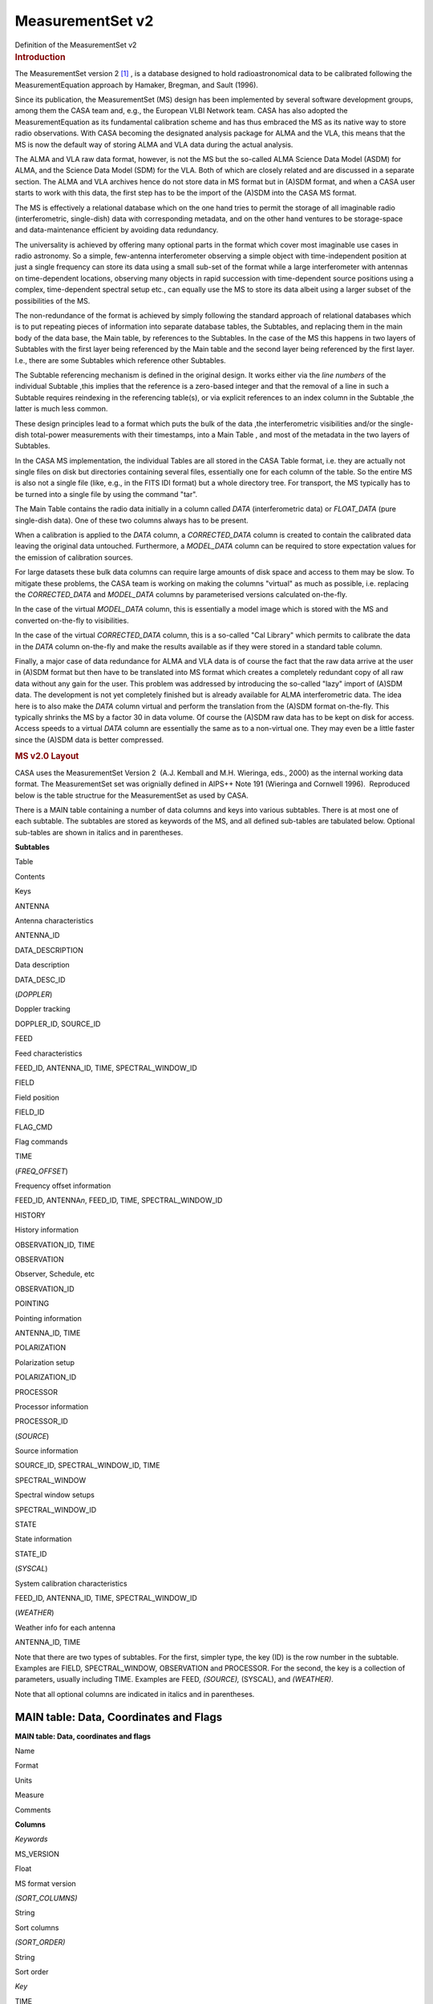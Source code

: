 .. container::
   :name: viewlet-above-content-title

MeasurementSet v2
=================

.. container::
   :name: viewlet-below-content-title

.. container:: documentDescription description

   Definition of the MeasurementSet v2

.. container:: section
   :name: viewlet-above-content-body

.. container:: section
   :name: content-core

   .. container:: pat-autotoc
      :name: parent-fieldname-text

      .. rubric:: Introduction
         :name: introduction

      The MeasurementSet version 2 `[1] <#cit>`__ , is a database
      designed to hold radioastronomical data to be calibrated following
      the MeasurementEquation approach by Hamaker, Bregman, and Sault
      (1996).

      Since its publication, the MeasurementSet (MS) design has been
      implemented by several software development groups, among them the
      CASA team and, e.g., the European VLBI Network team. CASA has also
      adopted the MeasurementEquation as its fundamental calibration
      scheme and has thus embraced the MS as its native way to store
      radio observations. With CASA becoming the designated analysis
      package for ALMA and the VLA, this means that the MS is now the
      default way of storing ALMA and VLA data during the actual
      analysis.

      The ALMA and VLA raw data format, however, is not the MS but the
      so-called ALMA Science Data Model (ASDM) for ALMA, and the Science
      Data Model (SDM) for the VLA. Both of which are closely related
      and are discussed in a separate section. The ALMA and VLA archives
      hence do not store data in MS format but in (A)SDM format, and
      when a CASA user starts to work with this data, the first step has
      to be the import of the (A)SDM into the CASA MS format.

      The MS is effectively a relational database which on the one hand
      tries to permit the storage of all imaginable radio
      (interferometric, single-dish) data with corresponding metadata,
      and on the other hand ventures to be storage-space and
      data-maintenance efficient by avoiding data redundancy.

      The universality is achieved by offering many optional parts in
      the format which cover most imaginable use cases in radio
      astronomy. So a simple, few-antenna interferometer observing a
      simple object with time-independent position at just a single
      frequency can store its data using a small sub-set of the format
      while a large interferometer with antennas on time-dependent
      locations, observing many objects in rapid succession with
      time-dependent source positions using a complex, time-dependent
      spectral setup etc., can equally use the MS to store its data
      albeit using a larger subset of the possibilities of the MS.

      The non-redundance of the format is achieved by simply following
      the standard approach of relational databases which is to put
      repeating pieces of information into separate database tables, the
      Subtables, and replacing them in the main body of the data base,
      the Main table, by references to the Subtables. In the case of the
      MS this happens in two layers of Subtables with the first layer
      being referenced by the Main table and the second layer being
      referenced by the first layer. I.e., there are some Subtables
      which reference other Subtables.

      The Subtable referencing mechanism is defined in the original
      design. It works either via the *line numbers* of the individual
      Subtable ,this implies that the reference is a zero-based integer
      and that the removal of a line in such a Subtable requires
      reindexing in the referencing table(s), or via explicit references
      to an index column in the Subtable ,the latter is much less
      common.

      These design principles lead to a format which puts the bulk of
      the data ,the interferometric visibilities and/or the single-dish
      total-power measurements with their timestamps, into a Main Table
      , and most of the metadata in the two layers of Subtables.

      In the CASA MS implementation, the individual Tables are all
      stored in the CASA Table format, i.e. they are actually not single
      files on disk but directories containing several files,
      essentially one for each column of the table. So the entire MS is
      also not a single file (like, e.g., in the FITS IDI format) but a
      whole directory tree. For transport, the MS typically has to be
      turned into a single file by using the command "tar".

      The Main Table contains the radio data initially in a column
      called *DATA* (interferometric data) or *FLOAT_DATA* (pure
      single-dish data). One of these two columns always has to be
      present.

      When a calibration is applied to the *DATA* column, a
      *CORRECTED_DATA* column is created to contain the calibrated data
      leaving the original data untouched. Furthermore, a *MODEL_DATA*
      column can be required to store expectation values for the
      emission of calibration sources.

      For large datasets these bulk data columns can require large
      amounts of disk space and access to them may be slow. To mitigate
      these problems, the CASA team is working on making the columns
      "virtual" as much as possible, i.e. replacing the *CORRECTED_DATA*
      and *MODEL_DATA* columns by parameterised versions calculated
      on-the-fly.

      In the case of the virtual *MODEL_DATA* column, this is
      essentially a model image which is stored with the MS and
      converted on-the-fly to visibilities.

      In the case of the virtual *CORRECTED_DATA* column, this is a
      so-called "Cal Library" which permits to calibrate the data in the
      *DATA* column on-the-fly and make the results available as if they
      were stored in a standard table column.

      Finally, a major case of data redundance for ALMA and VLA data is
      of course the fact that the raw data arrive at the user in (A)SDM
      format but then have to be translated into MS format which creates
      a completely redundant copy of all raw data without any gain for
      the user. This problem was addressed by introducing the so-called
      "lazy" import of (A)SDM data. The development is not yet
      completely finished but is already available for ALMA
      interferometric data. The idea here is to also make the *DATA*
      column virtual and perform the translation from the (A)SDM format
      on-the-fly. This typically shrinks the MS by a factor 30 in data
      volume. Of course the (A)SDM raw data has to be kept on disk for
      access. Access speeds to a virtual *DATA* column are essentially
      the same as to a non-virtual one. They may even be a little faster
      since the (A)SDM data is better compressed.

      .. rubric:: MS v2.0 Layout
         :name: ms-v2.0-layout

      CASA uses the MeasurementSet Version 2  (A.J. Kemball and M.H.
      Wieringa, eds., 2000) as the internal working data format. The
      MeasurementSet set was orignially defined in AIPS++ Note 191
      (Wieringa and Cornwell 1996).  Reproduced below is the table
      structrue for the MeasurementSet as used by CASA. 

      There is a MAIN table containing a number of data columns and keys
      into various subtables. There is at most one of each subtable. The
      subtables are stored as keywords of the MS, and all defined
      sub-tables are tabulated below. Optional sub-tables are shown in
      italics and in parentheses.

      **Subtables**

Table

Contents

Keys

ANTENNA

Antenna characteristics

ANTENNA_ID

DATA_DESCRIPTION

Data description

DATA_DESC_ID

(*DOPPLER*)

Doppler tracking

DOPPLER_ID, SOURCE_ID

FEED

Feed characteristics

FEED_ID, ANTENNA_ID, TIME, SPECTRAL_WINDOW_ID

FIELD

Field position

FIELD_ID

FLAG_CMD

Flag commands

TIME

(*FREQ_OFFSET*)

Frequency offset information

FEED_ID, ANTENNA\ *n*, FEED_ID, TIME, SPECTRAL_WINDOW_ID

HISTORY

History information

OBSERVATION_ID, TIME

OBSERVATION

Observer, Schedule, etc

OBSERVATION_ID

POINTING

Pointing information

ANTENNA_ID, TIME

POLARIZATION

Polarization setup

POLARIZATION_ID

PROCESSOR

Processor information

PROCESSOR_ID

(*SOURCE*)

Source information

SOURCE_ID, SPECTRAL_WINDOW_ID, TIME

SPECTRAL_WINDOW

Spectral window setups

SPECTRAL_WINDOW_ID

STATE

State information

STATE_ID

(*SYSCAL*)

System calibration characteristics

FEED_ID, ANTENNA_ID, TIME, SPECTRAL_WINDOW_ID

(*WEATHER*)

Weather info for each antenna

ANTENNA_ID, TIME

Note that there are two types of subtables. For the first, simpler type,
the key (ID) is the row number in the subtable. Examples are FIELD\ *,*
SPECTRAL_WINDOW\ *,* OBSERVATION and PROCESSOR. For the second, the key
is a collection of parameters, usually including TIME. Examples are
FEED\ *, (SOURCE),* (SYSCAL), and *(WEATHER)*.

Note that all optional columns are indicated in italics and in
parentheses.

MAIN table: Data, Coordinates and Flags
---------------------------------------

**MAIN table: Data, coordinates and flags**

Name

Format

Units

Measure

Comments

**Columns**

*Keywords*

MS_VERSION 

Float 

 

 

MS format version 

*(SORT_COLUMNS)*

String 

 

 

Sort columns 

*(SORT_ORDER)*

String 

 

 

Sort order 

*Key*

TIME 

Double 

s 

EPOCH 

Integration midpoint 

*(TIME_EXTRA_PREC)*

Double 

s 

 

extraTIME precision 

ANTENNA1 

Int 

 

 

First antenna 

ANTENNA2 

Int 

 

 

Second antenna 

*(ANTENNA3)*

Int 

 

 

Third antenna 

FEED1 

Int 

 

 

Feed on ANTENNA1 

FEED2 

Int 

 

 

Feed on ANTENNA2 

*(FEED3)*

Int 

 

 

Feed on ANTENNA3 

DATA_DESC_ID 

Int 

 

 

Data desc. id.

PROCESSOR_ID 

Int 

 

 

Processor id.

*(PHASE_ID)*

Int 

 

 

Phase id.

FIELD_ID 

Int 

 

 

Field id.

*Non-key attributes*

INTERVAL 

Double 

s 

 

Sampling interval 

EXPOSURE 

Double 

s 

 

The effective integration time 

TIME_CENTROID 

Double 

s 

EPOCH 

Time centroid 

*(PULSAR_BIN)*

Int 

 

 

Pulsar bin number 

*(PULSAR_GATE_ID)*

Int 

 

 

Pulsar gate id. 

SCAN_NUMBER 

Int 

 

 

Scan number 

ARRAY_ID 

Int 

 

 

Subarray number

OBSERVATION_ID 

Int 

 

 

Observation id.

STATE_ID 

Int 

 

 

State id.

*(BASELINE_REF)*

Bool 

 

 

Reference antenna 

UVW 

Double(3) 

m 

UVW 

UVW coordinates 

*(UVW2)*

Double(3) 

m 

UVW 

UVW (baseline 2) 

*Data*

*(DATA)*

Complex(*N*\ :sub:`c`, *N*\ :sub:`f`) 

 

 

Complex visibility matrix (synthesis arrays)

*(FLOAT_DATA)*

Float(*N*\ :sub:`c`, *N*\ :sub:`f`) 

 

 

Float data matrix (single dish) 

*(VIDEO_POINT)*

Complex(*N*\ :sub:`c`) 

 

 

Video point 

*(LAG_DATA)*

Complex(*N*\ :sub:`c`, *N*\ :sub:`l`) 

 

 

Correlation function 

SIGMA 

Float(*N*\ :sub:`c`) 

 

 

Estimated rms noise for single channel 

*(SIGMA_SPECTRUM)*

Float(*N*\ :sub:`c`, *N*\ :sub:`f`\ :sup:`\*`) 

 

 

Estimated rms noise 

WEIGHT 

Float(*N*\ :sub:`c`) 

 

 

Weight for whole data matrix 

*(WEIGHT_SPECTRUM)*

Float(*N*\ :sub:`c`, *N*\ :sub:`f`\ :sup:`\*`) 

 

 

Weight for each channel

*Flag information*

FLAG 

Bool(*N*\ :sub:`c`, *N*\ :sub:`f`\ :sup:`\*`) 

 

 

Cumulative data flags 

FLAG_CATEGORY 

Bool(*N*\ :sub:`c`, *N*\ :sub:`f`\ :sup:`\*`, *N*\ :sub:`cat`) 

 

 

Flag categories 

FLAG_ROW 

Bool 

 

 

The row flag 

**Notes:** 
   Note that *N*\ :sub:`l`\ = number of lags, *N*\ :sub:`c`\ = number of
   correlators, *N*\ :sub:`f`\ = number of frequency channels,
   and *N*\ :sub:`cat`\ = number of flag categories.
    
**MS_VERSION**
   The MeasurementSet format revision number, expressed
   as ${major}_{revision}$ ${minor}_{revision}$. This version is 2.0. 
**SORT_COLUMNS**
   Sort indices, in the form ${index}_1$ ${index}_2$ $\cdots$, for the
   underlying MS. A string containing "NONE" reflects no sort order. An
   example might be *SORT_COLUMNS="TIME ANTENNA1 ANTENNA2"*, to indicate
   sorting in in time-baseline order.
**SORT_ORDER**
   Sort order as either "ASCENDING" or "DESCENDING".
**TIME**
   Mid-point (not centroid) of data interval.
**TIME_EXTRA_PREC**
   Extra time precision.
**ANTENNA\ n**
   Antenna number (≥ 0), and a direct index into the *ANTENNA*
   sub-table *rownr*. For *n* > 2, triple-product data are implied.
**FEED\ n**
   Feed number ≥0). For *n*> 2, triple-product data are implied.
**DATA_DESC_ID**
   Data description identifier (≥0), and a direct index into the
   *DATA_DESCRIPTION* sub-table *rownr*.
**PROCESSOR_ID**
   Processor indentifier (≥0), and a direct index into the *PROCESSOR*
   sub-table *rownr*.
**PHASE_ID**
   Switching phase identifier (≥0)
**FIELD_ID**
   Field identifier (≥0).
**INTERVAL**
   Data sampling interval. This is the nominal data interval and does
   not include the effects of bad data or partial integration.
**EXPOSURE**
   Effective data interval, including bad data and partial averaging.
**PULSAR_BIN**
   Pulsar bin number for the data record. Pulsar data may be measured
   for a limited number of pulse phase bins. The pulse phase bins are
   described in the *PULSAR* sub-table and indexed by this bin number.
**PULSAR_GATE_ID**
   Pulsar gate identifier (≥0), and a direct index into the
   *PULSAR_GATE* sub-table *rownr*.
**SCAN_NUMBER**
   Arbitrary scan number to identify data taken in the same logical
   scan. Not required to be unique.
**ARRAY_ID**
   Subarray identifier (≥0), which identifies data in separate
   subarrays.
**OBSERVATION_ID**
   Observation identifier (≥0), which identifies data from separate
   observations.
**STATE_ID**
   State identifier (≥0), which identifies information relating to
   active reference signals or loads.
**BASELINE_REF**
   Flag to indicate the original correlator reference antenna for
   baseline-based correlators (True for *ANTENNA1*; False for
   *ANTENNA2*).
**UVW**
   *uvw* coordinates for the baseline from *ANTENNE2* to *ANTENNA1*,
   i.e. the baseline is equal to the difference POSITION2 - POSITION1.
   The UVW given are for the *TIME_CENTROID*, and correspond in general
   to the reference type for the *PHASE_DIR* of the relevant field. I.e.
   J2000 if the phase reference direction is given in J2000 coordinates.
   However, any known reference is valid. Note that the choice of
   baseline direction and UVW definition (*W* towards source
   direction; *V* in plane through source and system's pole; *U* in
   direction of increasing longitude coordinate) also determines the
   sign of the phase of the recorded data.
**UVW2**
   *uvw* coordinates for the baseline from *ANTENNE3* to *ANTENNA1*
   (triple-product data only), i.e. the baseline is equal to the
   difference POSITION3 - POSITION1. The UVW given are for the
   *TIME_CENTROID*, and correspond in general to the reference type for
   the *PHASE_DIR* of the relevant field. I.e. J2000 if the phase
   reference direction is given in J2000 coordinates. However, any known
   reference is valid. Note that the choice of baseline direction and
   UVW definition (*W* towards source direction; *V* in plane through
   source and system's pole; *U* in direction of increasing longitude
   coordinate) also determines the sign of the phase of the recorded
   data.
**DATA, FLOAT_DATA, LAG_DATA**
   At least one of these columns should be present in a given
   MeasurementSet. In special cases one or more could be present (e.g.,
   single dish data used in synthesis imaging or a mix of auto and
   crosscorrelations on a multi-feed single dish). If only correlation
   functions are stored in the MS, then *N*\ :sub:`f`\ :sup:`\*` is the
   maximum number of lags (*N*\ :sub:`l`) specified in the LAG table for
   this LAG_ID. If both correlation functions and frequency spectra are
   stored in the same MS, then *N*\ :sub:`f`\ :sup:`\*` is the number of
   frequency channels, and the weight information refers to the
   frequency spectra only. The units for these columns (eg. 'Jy')
   specify whether the data are in flux density units or correlation
   coefficients.
**VIDEO_POINT**
   The video point for the spectrum, to allow the full reverse
   transform.
**SIGMA**
   The estimated rms noise for a single channel, for each correlator.
**SIGMA_SPECTRUM**
   The estimated rms noise for each channel.
**WEIGHT**
   The weight for the whole data matrix for each correlator, as assigned
   by the correlator or processor.
**WEIGHT_SPECTRUM**
   The weight for each channel in the data matrix, as assigned by the
   correlator or processor. The weight spectrum should be used in
   preference to the *WEIGHT*, when available.
**FLAG**
   An array of Boolean values with the same shape as DATA (see the DATA
   item above) representing the cumulative flags applying to this data
   matrix, as specified in *FLAG_CATEGORY*. Data are flagged bad if the
   FLAG array element is True.
**FLAG_CATEGORY**
   An array of flag matrices with the same shape as DATA, but indexed by
   category. The category identifiers are specified by a keyword
   CATEGORY, containing an array of string identifiers, attached to the
   FLAG_CATEGORY column and thus shared by all rows in the
   MeasurementSet. The cumulative effect of these flags is reflected in
   column FLAG. Data are flagged bad if the FLAG array element is True.
   See Section 3.1.8 for further details.
**FLAG_ROW**
   True if the entire row is flagged.

ANTENNA: Antenna Characteristics
--------------------------------

**ANTENNA: Antenna characteristics**

Name

Format

Units

Measure

Comments

**Columns**

*Data*

NAME 

String 

 

 

Antenna name 

STATION 

String 

 

 

Station name 

TYPE 

String 

 

 

Antenna type 

MOUNT 

String 

 

 

Mount type:alt-az, equatorial, X-Y, orbiting, bizarre 

POSITION 

Double(3) 

m 

POSITION 

Antenna X,Y,Z phase reference positions 

OFFSET 

Double(3) 

m 

POSITION 

Axes offset of mount to FEED REFERENCE point 

DISH_DIAMETER 

Double 

m 

 

Diameter of dish

*(ORBIT_ID)*

Int 

 

 

Orbit id. 

*(MEAN_ORBIT)*

Double(6) 

 

 

Mean Keplerian elements

*(PHASED_ARRAY_ID)*

Int 

 

 

Phased array id.

Flag information

FLAG_ROW 

Bool 

 

 

Row flag

**Notes:**
   This sub-table contains the global antenna properties for each
   antenna in the MS. It is indexed directly from MAIN via ANTENNA\ *n*.
**NAME**
   Antenna name (e.g. "NRAO_140")
**STATION**
   Station name (e.g. "GREENBANK")
**TYPE**
   Antenna type. Reserved keywords include: ("GROUND-BASED" -
   conventional antennas; "SPACE-BASED" - orbiting antennas;
   "TRACKING-STN" - tracking stations).
**MOUNT**
   Mount type of the antenna. Reserved keywords include: ("EQUATORIAL" -
   equatorial mount; "ALT-AZ" - azimuth-elevation mount; "X-Y" - x-y
   mount; "SPACE-HALCA" - specific orientation model.)
**POSITION**
   In a right-handed frame, X towards the intersection of the equator
   and the Greenwich meridian, Z towards the pole. The exact frame
   should be specified in the MEASURE_REFERENCE keyword (ITRF or WGS84).
   The reference point is the point on the az or ha axis closest to the
   el or dec axis.
**OFFSET**
   Axes offset of mount to feed reference point.
**DISH_DIAMETER**
   Nominal diameter of dish, as opposed to the effective diameter.
**ORBIT_ID**
   Orbit identifier. Index used in ORBIT sub-table if ANTENNA_TYPE is
   "SPACE_BASED".
**MEAN_ORBIT**
   Mean Keplerian orbital elements, using the standard convention
   (Flatters 1998):

   -  **0:** Semi-major axis of orbit (*a*) in *m*.
   -  **1:** Ellipticity of orbit (*e*).
   -  **2:** Inclination of orbit to the celestial equator (*i*)
      in *deg*.
   -  **3:** Right ascension of the ascending node (Ω) in *deg*.
   -  **4:** Argument of perigee (ω ) in *deg*.
   -  **5:** Mean anomaly (*M*) in *deg*.
**PHASED_ARRAY_ID**
   Phased array identifier. Points to a *PHASED_ARRAY* sub-table which
   points back to multiple entries in the *ANTENNA* sub-table and
   contains information on how they are combined.
**FLAG_ROW**
   Boolean flag to indicate the validity of this entry. Set to True for
   an invalid row. This does not imply any flagging of the data in MAIN,
   but is necessary as the *ANTENNA* index in MAIN points directly into
   the *ANTENNA* sub-table. Thus *FLAG_ROW* can be used to delete an
   antenna entry without re-ordering the ANTENNA indices throughout the
   MS.

DATA_DESCRIPTION: Data Description Table
----------------------------------------

**DATA_DESCRIPTION: Data description table**

Name

Format

Units

Measure

Comments

**Columns**

*Data*

SPECTRAL_WINDOW_ID 

Int 

 

 

Spectral window id.

POLARIZATION_ID 

Int 

 

 

Polarization id.

*(LAG_ID)*

Int 

 

 

Lag fn. id.

*Flags*

FLAG_ROW 

Bool 

 

 

Row flag.

**Notes:**
   This table define the shape of the associated DATA array in MAIN, and
   in indexed directly by DATA_DESC_ID.
    
**SPECTRAL_WINDOW_ID**
   Spectral window identifier.
**POLARIZATION_ID**
   Polarization identifier (≥0); direct index into the *POLARIZATION*
   sub-table.
**LAG_ID**
   Lag function identifier (≥0), and a direct index into the *LAG*
   sub-table *rownr*.
**FLAG_ROW**
   True if the row does not contain valid data; does not imply flagging
   in MAIN.

DOPPLER: Doppler Tracking Information
-------------------------------------

**DOPPLER: Doppler tracking information**

Name

Format

Units

Measure

Comments

**Columns**

*Key*

DOPPLER_ID 

Int 

 

 

Doppler tracking id.

SOURCE_ID 

Int 

 

 

Source id.

*Data*

TRANSITION_ID 

Int 

 

 

Transition id.

VELDEF 

Double 

m/s 

Doppler 

Velocity definition of Doppler shift.

**Notes:**
   This sub-table contains frame information for different Doppler
   tracking modes. It is indexed from the SPECTRAL_WINDOW_ID sub-table
   (with SOURCE_ID as a secondary index) and thus allows the
   specification of a source-dependent Doppler tracking reference for
   each SPECTRAL_WINDOW. This model allows multiple possible transitions
   per source per spectral window, but only one reference at any given
   time.
    
**DOPPLER_ID**
   Doppler identifier, as used in the *SPECTRAL_WINDOW* sub-table.
**SOURCE_ID**
   Source identifier (as used in the *SOURCE* sub-table).
**TRANSITION_ID**
   This index selects the appropriate line from the list of transitions
   stored for each SOURCE_ID in the *SOURCE* table.
**VELDEF**
   Velocity definition of the Doppler shift, e.g., RADIO or OPTICAL
   velocity in m/s.

FEED: Feed Characteristics
--------------------------

**FEED: Feed characteristics**

Name

Format

Units

Measure

Comments

**Columns**

*Key*

ANTENNA_ID 

Int 

 

 

Antenna id

FEED_ID 

Int 

 

 

Feed id

SPECTRAL_WINDOW_ID 

Int 

 

 

Spectral window id.

TIME 

Double 

s 

EPOCH 

Interval midpoint 

INTERVAL 

Double 

s 

 

Time interval

*Data description*

NUM_RECEPTORS 

Int 

 

 

# receptors on this feed 

*Data*

BEAM_ID 

Int 

 

 

Beam model

BEAM_OFFSET 

Double(2, NUM_RECEPTORS) 

rad 

DIRECTION 

Beam position offset (on sky but in antenna reference frame).

*(FOCUS_LENGTH)*

Double 

m 

 

Focus length 

*(PHASED_FEED_ID)*

Int 

 

 

Phased feed

POLARIZATION_TYPE 

String (NUM_RECEPTORS) 

 

 

Type of polarization to which a given RECEPTOR responds.

POL_RESPONSE 

Complex (NUM_RECEPTORS, NUM_RECEPTORS) 

 

 

Feed polzn. response

POSITION 

Double(3) 

m 

POSITION 

Position of feed relative to feed reference position for this antenna

RECEPTOR_ANGLE 

Double (NUM_RECEPTORS) 

rad 

 

The reference angle for polarization.

**Notes:**
   A feed is a collecting element on an antenna, such as a single horn,
   that shares joint physical properties and makes sense to calibrate as
   a single entity. It is an abstraction of a generic antenna feed and
   is considered to have one or more RECEPTORs that respond to different
   polarization states. A FEED may have a time-variable beam and
   polarization response. Feeds are numbered from 0 on each separate
   antenna for each SPECTRAL_WINDOW_ID. Consequently, FEED_ID should be
   non-zero only in the case of feed arrays, i.e. multiple, simultaneous
   beams on the sky at the same frequency and polarization.
    
**ANTENNA_ID**
   Antenna number, as indexed from ANTENNA\ *n* in MAIN.
**FEED_ID**
   Feed identifier, as indexed from FEED\ *n* in MAIN.
**SPECTRAL_WINDOW_ID**
   Spectral window identifier. A value of -1 indicates the row is valid
   for all spectral windows.
**TIME**
   Mid-point of time interval for which the feed parameters in this row
   are valid. The same Measure reference used for the TIME column in
   MAIN must be used.
**INTERVAL**
   Time interval. 
**NUM_RECEPTORS**
   Number of receptors on this feed. See *POLARIZATION_TYPE* for further
   information.
**BEAM_ID**
   Beam identifier. Points to an optional BEAM sub-table defining the
   primary beam and polarization response for this *FEED*. A value of -1
   indicates that no associated beam response is defined.
**BEAM_OFFSET**
   Beam position offset, as defined on the sky but in the antenna
   reference frame.
**FOCUS_LENGTH**
   Focus length. As defined along the optical axis of the antenna.
**PHASED_FEED_ID**
   Phased feed identifier. Points to a *PHASED_FEED* sub-table which in
   turn points back to multiple entries in the *FEED* table, and
   specifies the manner in which they are combined. 
**POLARIZATION_TYPE**
   Polarization type to which each receptor responds (e.g. "R","L","X"
   or "Y"). This is the receptor polarization type as recorded in the
   final correlated data (e.g. "RR"); i.e. as measured after all
   polarization combiners.
**POL_RESPONSE**
   Polarization response at the center of the beam for this feed.
   Expressed in a linearly polarized basis ($ \\bf\vec e_x$, $ \\bf\vec
   e_y$) using the IEEE convention.
**POSITION**
   Offset of feed relative to the feed reference position for this
   antenna (see ANTENNA sub-table).
**RECEPTOR_ANGLE**
   Polarization reference angle. Converts into parallactic angle in the
   sky domain.

FIELD: Field Positions for Each Source
--------------------------------------

**FIELD: Field positions for each source**

Name

Format

Units

Measure

Comments

**Columns**

*Key*

*Data*

NAME 

String 

 

 

Name of field 

CODE 

String 

 

 

Special characteristics of field 

TIME 

Double 

s 

EPOCH 

Time origin for the directions and rates

NUM_POLY 

Int 

 

 

Series order 

DELAY_DIR 

Double(2, NUM_POLY+1) 

rad 

DIRECTION 

Direction of delay center. 

PHASE_DIR 

Double(2, NUM_POLY+1) 

rad 

DIRECTION 

Phase center. 

REFERENCE_DIR 

Double(2, NUM_POLY+1) 

rad 

DIRECTION 

Reference center 

SOURCE_ID 

Int 

 

 

Index in Source table

*(EPHEMERIS_ID)*

Int 

 

 

Ephemeris id.

Flags

FLAG_ROW 

Bool 

 

 

Row flag

**Notes:**
   The *FIELD* table defines a field position on the sky. For
   interferometers, this is the correlated field position. For single
   dishes, this is the nominal pointing direction.
**NAME**
   Field name; user specified.
**CODE**
   Field code indicating special characteristics of the field; user
   specified.
**TIME**
   Time reference for the directions and rates. Required to use the same
   TIME Measure reference as in MAIN.
**NUM_POLY**
   Series order for the \*_DIR columns.
**DELAY_DIR**
   Direction of delay center; can be expressed as a polynomial in time.
   Final result converted to the defined Direction Measure type.
**PHASE_DIR**
   Direction of phase center; can be expressed as a polynomial in time.
   Final result converted to the defined Direction Measure type.
**REFERENCE_DIR**
   Reference center; can be expressed as a polynomial in time. Final
   result converted to the defined Direction Measure type. Used in
   single-dish to record the associated reference direction if
   position-switching has already been applied. For interferometric
   data, this is the original correlated field center, and may equal
   *DELAY_DIR* or *PHASE_DIR*.
**SOURCE_ID**
   Points to an entry in the optional *SOURCE* subtable, a value of -1
   indicates there is no corresponding source defined.
**EPHEMERIS_ID**
   Points to an entry in the *EPHEMERIS* sub-table, which defines the
   ephemeris used to compute the field position. Useful for moving,
   near-field objects, where the ephemeris may be revised over time.
**FLAG_ROW**
   True if data in this row are invalid, else False. Does not imply
   flagging in MAIN.

FLAG_CMD: Flag Commands
-----------------------

**FLAG_CMD: Flag commands**

Name

Format

Units

Measure

Comments

**Columns**

*Key*

TIME 

Double 

s 

EPOCH 

Mid-point of interval 

INTERVAL 

Double 

s 

 

Time interval 

*Data*

TYPE 

String 

 

 

FLAG or UNFLAG

REASON 

String 

 

 

Flag reason

LEVEL 

Int 

 

 

Flag level

SEVERITY 

Int 

 

 

Severity code

APPLIED 

Bool 

 

 

True if applied in MAIN

COMMAND 

String 

 

 

Flag command

**Notes:**
   The *FLAG_CMD* sub-table defines global flagging commands which apply
   to the data in MAIN, as described in Section 3.1.8.
    
**TIME**
   Mid-point of the time interval to which this flagging command
   applies. Required to use the same TIME Measure reference as used in
   *MAIN*.
**INTERVAL**
   Time interval.
**TYPE**
   Type of flag command, representing either a flagging ("FLAG") or
   un-flagging ("UNFLAG") operation.
**REASON**
   Flag reason; user specified.
**LEVEL**
   Flag level (≥0); reflects different revisions of flags which have the
   same *REASON*.
**SEVERITY**
   Severity code for the flag, on a scale of 0-10 in order of increasing
   severity; user specified.
**APPLIED**
   True if this flag has been applied to *MAIN*, and update in
   *FLAG_CATEGORY* and *FLAG*. False if this flag has not been applied
   to *MAIN*.
**COMMAND**
   Global flag command, expressed in the standard syntax for data
   selection, as adopted within the project as a whole.

FREQ_OFFSET: Frequency Offset Information
-----------------------------------------

**FREQ_OFFSET: Frequency offset information**

Name

Format

Units

Measure

Comments

**Columns**

*Key*

ANTENNA1 

Int 

 

 

Antenna 1.

ANTENNA2 

Int 

 

 

Antenna 2.

FEED_ID 

Int 

 

 

Feed id.

SPECTRAL_WINDOW_ID 

Int 

 

 

Spectral window id.

TIME 

Double 

s 

EPOCH 

Interval midpoint

INTERVAL 

Double 

s 

 

Time interval

*Data*

OFFSET 

Double 

Hz 

 

Frequency offset

**Notes:**
   The table contains frequency offset information, to be added directly
   to the defined frequency labeling in the *SPECTRAL_WINDOW* sub-table
   as a Measure offset. This allows bands with small, time-variable, ad
   hoc frequency offsets to be labeled as the same *SPECTRAL_WINDOW_ID*,
   and calibrated together if required.
    
**ANTENNA\ n**
   Antenna identifier, as indexed from *ANTENNAn* in *MAIN*.
**FEED_ID**
   Antenna identifier, as indexed from *FEEDn* in *MAIN*.
**SPECTRAL_WINDOW_ID**
   Spectral window identifier.
**TIME**
   Mid-point of the time interval for which this offset is valid.
   Required to use the same TIME Measure reference as used in *MAIN*.
**INTERVAL**
   Time interval.
**OFFSET**
   Frequency offset to be added to the frequency axis for this spectral
   window, as defined in the SPECTRAL_WINDOW sub-table. Required to have
   the same Frequency Measure reference as CHAN_FREQ in that table.

HISTORY: History Information
----------------------------

**HISTORY: History information**

Name

Format

Units

Measure

Comments

**Columns**

*Key*

TIME 

Double 

s 

EPOCH 

Time-stamp for message

OBSERVATION_ID 

Int 

 

 

Points to OBSERVATION table

*Data*

MESSAGE 

String 

 

 

Log message

PRIORITY 

String 

 

 

Message priority

ORIGIN 

String 

 

 

Code origin

OBJECT_ID 

String 

 

 

Originating ObjectID 

APPLICATION 

String 

 

 

Application name

CLI_COMMAND 

String(*) 

 

 

CLI command sequence 

APP_PARAMS 

String(*) 

 

 

Application paramters

**Notes:**
   This sub-table contains associated history information for the MS.
    
**TIME**
   Time-stamp for the history record. Required to have the same TIME
   Measure reference as used in *MAIN*.
**OBSERVATION_ID**
   Observation identifier (see the *OBSERVATION* table)
**MESSAGE**
   Log message.
**PRIORITY**
   Message priority, with allowed types: ("DEBUGGING", "WARN", "NORMAL",
   or "SEVERE").
**ORIGIN**
   Source code origin from which message originated.
**OBJECT_ID**
   Originating ObjectID, if available, else blank.
**APPLICATION**
   Application name.
**CLI_COMMAND**
   CLI command sequence invoking the application.
**APP_PARAMS**
   Application parameter values, in the adopted project-wide format.

OBSERVATION: Observation Information
------------------------------------

**OBSERVATION: Observation information**

Name

Format

Units

Measure

Comments

**Columns**

*Data*

TELESCOPE_NAME 

String 

 

 

Telescope name

TIME_RANGE 

Double(2) 

s 

EPOCH 

Start, end times

OBSERVER 

String 

 

 

Name of observer(s)

LOG 

String(*) 

 

 

Observing log 

SCHEDULE_TYPE 

String 

 

 

Schedule type

SCHEDULE 

String(*) 

 

 

Project schedule

PROJECT 

String 

 

 

Project identification string.

RELEASE_DATE 

Double 

s 

EPOCH 

Target release date

*Flags*

FLAG_ROW 

Bool 

 

 

Row flag. 

**Notes:**
   This table contains information specifying the observing instrument
   or epoch. See the discussion in Section 3.3 for details. It is
   indexed directly from *MAIN* via *OBSERVATION_ID*.
**TELESCOPE_NAME**
   Telescope name (e.g. "WSRT" or "VLBA").
**TIME_RANGE**
   The start and end times of the overall observing period spanned by
   the actual recorded data in *MAIN*. Required to use the same TIME
   Measure reference as in *MAIN*.
**OBSERVER**
   The name(s) of the observer(s).
**LOG**
   The observing log, as supplied by the telescope or instrument.
**SCHEDULE_TYPE**
   The schedule type, with current reserved types ("VLBA-CRD", "VEX",
   "WSRT", "ATNF").
**SCHEDULE**
   Unmodified schedule file, of the type specified, and as used by the
   instrument.
**PROJECT**
   Project code (e.g. "BD46")
**RELEASE_DATE**
   Project release date. This is the date on which the data may become
   public.
**FLAG_ROW**
   Row flag. True if data in this row is invalid, but does not imply any
   flagging in *MAIN*.

POINTING: Antenna Pointing Information
--------------------------------------

**POINTING: Antenna pointing information**

Name

Format

Units

Measure

Comments

**Columns**

*Key*

ANTENNA_ID 

Int 

 

 

Antenna id.

TIME 

Double 

s 

EPOCH 

Interval midpoint

INTERVAL 

Double 

s 

 

Time interval

*Data*

NAME 

String 

 

 

Pointing position desc.

NUM_POLY 

Int 

 

 

Series order 

TIME_ORIGIN 

Double 

s 

EPOCH 

Origin for the polynomial

DIRECTION 

Double(2, NUM_POLY+1) 

rad 

DIRECTION 

Antenna pointing direction

TARGET 

Double(2, NUM_POLY+1) 

rad 

DIRECTION 

Target direction 

*(POINTING_OFFSET)*

Double(2, NUM_POLY+1) 

rad 

DIRECTION 

A priori pointing correction 

*(SOURCE_OFFSET)*

Double(2, NUM_POLY+1) 

rad 

DIRECTION 

Offset from source

*(ENCODER)*

Double(2) 

rad 

DIRECTION 

Encoder values

*(POINTING_MODEL_ID)*

Int 

 

 

Pointing model id. 

TRACKING 

Bool 

 

 

True if on-position 

*(ON_SOURCE)*

Bool 

 

 

True if on-source

*(OVER_THE_TOP)*

Bool 

 

 

True if over the top

**Notes:**
   This table contains information concerning the primary pointing
   direction of each antenna as a function of time. Note that the
   pointing offsets for inidividual feeds on a given antenna are
   specified in the *FEED* sub-table with respect to this pointing
   direction.

    

**ANTENNA_ID**
   Antenna identifier, as specified by *ANTENNAn* in *MAIN*.
**TIME**
   Mid-point of the time interval for which the information in this row
   is valid. Required to use the same TIME Measure reference as in
   *MAIN*.
**INTERVAL**
   Time interval.
**NAME**
   Pointing direction name; user specified.
**NUM_POLY**
   Series order for the polynomial expressions in *DIRECTION* and
   *POINTING_OFFSET*.
**TIME_ORIGIN**
   Time origin for the polynomial expansions.
**DIRECTION**
   Antenna pointing direction, optionally expressed as polynomial
   coefficients. The final result is interpreted as a Direction Measure
   using the specified Measure reference. 
**TARGET**
   Target pointing direction, optionally expressed as polynomial
   coefficients. The final result is interpreted as a Direction Measure
   using the specified Measure reference. This is the true expected
   position of the source, including all coordinate corrections such as
   precession, nutation etc.
**POINTING_OFFSET**
   The a priori pointing corrections applied by the telescope in
   pointing to the *DIRECTION* position, optionally expressed as
   polynomial coefficients. The final result is interpreted as a
   Direction Measure using the specified Measure reference.
**SOURCE_OFFSET**
   The commanded offset from the source position, if offset pointing is
   being used.
**ENCODER**
   The current encoder values on the primary axes of the mount type for
   the antenna, expressed as a Direction Measure.
**TRACKING**
   True if tracking the nominal pointing position.
**ON-SOURCE**
   True if the nominal pointing direction coincides with the source,
   i.e. offset-pointing is not being used.
**OVER-THE-TOP**
   True if the antenna was driven to this position "over the top" (az-el
   mount).

 

POLARIZATION: Polarization Setup Information
--------------------------------------------

| 

**POLARIZATION: Polarization setup information**

Name

Format

Units

Measure

Comments

**Columns**

*Data description columns*

NUM_CORR 

Int 

 

 

# correlations

*Data*

CORR_TYPE 

Int(NUM_CORR) 

 

 

Polarization of correlation 

CORR_PRODUCT 

Int(2, NUM_CORR) 

 

 

Receptor cross-products 

*Flags*

FLAG_ROW 

Bool 

 

 

Row flag

**Notes:**
   This table defines the polarization labeling of the *DATA* array in
   *MAIN*, and is directly indexed from the *DATA_DESCRIPTION* table via
   *POLARIZATION_ID*.

    

**NUM_CORR**
   The number of correlation polarization products. For example, for
   (RR) this value would be 1, for (RR, LL) it would be 2, and for
   (XX,YY,XY,YX) it would be 4, etc.
**CORR_TYPE**
   An integer for each correlation product indicating the Stokes type as
   defined in the Stokes class enumeration.
**CORR_PRODUCT**
   Pair of integers for each correlation product, specifying the
   receptors from which the signal originated. The receptor polarization
   is defined in the *POLARIZATION_TYPE* column in the *FEED* table. An
   example would be (0,0), (0,1), (1,0), (1,1) to specify all
   correlations between two receptors.
**FLAG_ROW**
   Row flag. True is the data in this row are not valid, but does not
   imply the flagging of any *DATA* in *MAIN*.

 

PROCESSOR: Processor Information
--------------------------------

| 

**PROCESSOR: Processor information**

Name

Format

Units

Measure

Comments

**Columns**

*Data*

TYPE 

String 

 

 

Processor type 

SUB_TYPE 

String 

 

 

Processor sub-type

TYPE_ID 

Int 

 

 

Processor type id.

MODE_ID 

Int 

 

 

Processor mode id.

*(PASS_ID)*

Int 

 

 

Processor pass number

*Flags*

FLAG_ROW 

Bool 

 

 

Row flag

**Notes:**
   This table holds summary information for the back-end processing
   device used to generate the basic data in the MAIN table. Such
   devices include correlators, radiometers, spectrometers,
   pulsar-timers, amongst others. See Section 4.0.4 for further details.

    

**TYPE**
   Processor type; reserved keywords include ("CORRELATOR" -
   interferometric correlator; "SPECTROMETER" - single-dish correlator;
   "RADIOMETER" - generic detector/integrator; "PULSAR-TIMER" - pulsar
   timing device).
**SUB_TYPE**
   Processor sub-type, e.g. "GBT" or "JIVE".
**TYPE_ID**
   Index used in a specialized sub-table named as *subtype_type*, which
   contains time-independent processor information applicable to the
   current data record (e.g. a JIVE_CORRELATOR sub-table).
   Time-dependent information for each device family is contained in
   other tables, dependent on the device type.
**MODE_ID**
   Index used in a specialized sub-table named as *subtype_type_mode*,
   containing information on the processor mode applicable to the
   current data record. (e.g. a *GBT_SPECTROMETER_MODE* sub-table).
**PASS_ID**
   Pass identifier; this is used to distinguish data records produced by
   multiple passes through the same device, where this is possible (e.g.
   VLBI correlators). Used as an index into the associated table
   containing pass information.
**FLAG_ROW**
   Row flag. True if data in the row is not valid, but does not imply
   flagging in *MAIN*.

 

SOURCE: Source Information
--------------------------

| 

**SOURCE: Source information**

Name

Format

Units

Measure

Comments

**Columns**

*Key*

SOURCE_ID 

Int 

 

 

Source id

TIME 

Double 

s 

EPOCH 

Midpoint of time for which this set of parameters is accurate

INTERVAL 

Double 

s 

 

Interval

SPECTRAL_WINDOW_ID 

Int 

 

 

Spectral Window id

*Data description*

NUM_LINES 

Int 

 

 

Number of spectral lines

*Data*

NAME 

String 

 

 

Name of source as given during observations

CALIBRATION_GROUP 

Int 

 

 

# grouping for calibration purpose

CODE 

String 

 

 

Special characteristics of source, e.g. Bandpass calibrator

DIRECTION 

Double(2) 

rad 

DIRECTION 

Direction (e.g. RA, DEC) 

*(POSITION)*

Double(3) 

m 

POSITION 

Position (e.g. for solar system objects) 

PROPER_MOTION 

Double(2) 

rad/s 

 

Proper motion 

*(TRANSITION)*

String(NUM_LINES) 

 

 

Transition name

*(REST_FREQUENCY)*

Double(NUM_LINES) 

Hz 

FREQUENCY 

Line rest frequency

*(SYSVEL)*

Double(NUM_LINES) 

m/s 

RADIAL VELOCITY 

Systemic velocity at reference 

*(SOURCE_MODEL)*

TableRecord 

 

 

Default csm 

*(PULSAR_ID)*

Int 

 

 

Pulsar id. 

**Notes:**
   This table contains time-variable source information, optionally
   associated with a given FIELD_ID.

    

**SOURCE_ID**
   Source identifier (≥ 0), as specified in the *FIELD* sub-table.
**TIME**
   Mid-point of the time interval for which the data in this row is
   valid. Required to use the same TIME Measure reference as in *MAIN*.
**INTERVAL**
   Time interval.
**SPECTRAL_WINDOW_ID**
   Spectral window identifier. A -1 indicates that the row is valid for
   all spectral windows.
**NUM_LINES**
   Number of spectral line transitions associated with this source and
   spectral window id. combination.
**NAME**
   Source name; user specified.
**CALIBRATION_GROUP**
   Calibration group number to which this source belongs; user
   specified.
**CODE**
   Source code, used to describe any special characteristics f the
   source, such as the nature of a calibrator. Reserved keyword,
   including ("BANDPASS CAL").
**DIRECTION**
   Source direction at this TIME.
**POSITION**
   Source position (*x*, *y*, *z*) at this TIME (for near-field
   objects).
**PROPER_MOTION**
   Source proper motion at this TIME.
**TRANSITION**
   Transition names applicable for this spectral window (e.g. "v=1,
   J=1-0, SiO").
**REST_FREQUENCY**
   Rest frequencies for the transitions.
**SYSVEL**
   Systemic velocity for each transition.
**SOURCE_MODEL**
   Reference to an assigned component source model table.
**PULSAR_ID**
   An index used in the *PULSAR* sub-table to define further
   pulsar-specific properties if the source is a pulsar.

 

SPECTRAL_WINDOW: Spectral Window Description
--------------------------------------------

| 

**SPECTRAL_WINDOW: Spectral window description**

Name

Format

Units

Measure

Comments

**Columns**

*Data description columns*

NUM_CHAN 

Int 

 

 

# spectral channels 

*Data*

NAME 

String 

 

 

Spectral window name

REF_FREQUENCY 

Double 

Hz 

FREQUENCY

The reference frequency.

CHAN_FREQ 

Double(NUM_CHAN) 

Hz 

FREQUENCY

Center frequencies for each channel in the data matrix.

CHAN_WIDTH 

Double(NUM_CHAN) 

Hz 

 

Channel width for each channel in the data matrix.

MEAS_FREQ_REF 

Int 

 

 

FREQUENCY Measure ref.

EFFECTIVE_BW 

Double(NUM_CHAN) 

Hz 

 

The effective noise bandwidth of each spectral channel

RESOLUTION 

Double(NUM_CHAN) 

Hz 

 

The effective spectral resolution of each channel

TOTAL_BANDWIDTH 

Double 

Hz 

 

total bandwidth for this window 

NET_SIDEBAND 

Int 

 

 

Net sideband

*(BBC_NO)*

Int 

 

 

Baseband converter no.

*(BBC_SIDEBAND)*

Int 

 

 

BBC sideband

IF_CONV_CHAIN 

Int 

 

 

The IF conversion chain 

*(RECEIVER_ID)*

Int 

 

 

Receiver id.

FREQ_GROUP 

Int 

 

 

Frequency group

FREQ_GROUP_NAME 

String 

 

 

Freq. group name 

*(DOPPLER_ID)*

Int 

 

 

Doppler id.

*(ASSOC_SPW_ID)*

Int(*) 

 

 

Associated spw_id.

*(ASSOC_NATURE)*

String(*) 

 

 

Nature of association

Flags

FLAG_ROW 

Bool 

 

 

 

 

 

 

 

 

**Notes:**
   This table describes properties for each defined spectral window. A
   spectral window is both a frequency label for the associated DATA
   array in MAIN, but also represents a generic frequency conversion
   chain that shares joint physical properties and makes sense to
   calibrate as a single entity.

    

**NUM_CHAN**
   Number of spectral channels.
**NAME**
   Spectral window name; user specified.
**REF_FREQUENCY**
   The reference frequency. A frequency representative of this spectral
   window, usually the sky frequency corresponding to the DC edge of the
   baseband. Used by the calibration system if a fixed scaling frequency
   is required or in algorithms to identify the observing band.
**CHAN_FREQ**
   Center frequencies for each channel in the data matrix. These can be
   frequency-dependent, to accommodate instruments such as
   acousto-optical spectrometers. Note that the channel frequencies may
   be in ascending or descending frequency order.
**CHAN_WIDTH**
   Nomical channel width of each spectral channel. Although these can be
   derived from *CHAN_FREQ* by differencing, it is more efficient to
   keep a separate reference to this information.
**MEAS_FREQ_REF**
   Frequency Measure reference for *CHAN_FREQ*. This allows a row-based
   reference for this column in order to optimize the choice of Measure
   reference when Doppler tracking is used. Modified only by the MS
   access code.
**EFFECTIVE_BW**
   The effective noise bandwidth of each spectral channel.
**RESOLUTION**
   The effective spectral resolution of each channel.
**TOTAL_BANDWIDTH**
   The total bandwidth for this spectral window.
**NET_SIDEBAND**
   The net sideband for this spectral window.
**BBC_NO**
   The baseband converter number, if applicable.
**BBC_SIDEBAND**
   The baseband converter sideband, is applicable.
**IF_CONV_CHAIN**
   Identification of the electronic signal path for the case of multiple
   (simultaneous) IFs. (e.g. VLA: AC=0, BD=1, ATCA: Freq1=0, Freq2=1)
**RECEIVER_ID**
   Index used to identify the receiver associated with the spectral
   window. Further state information is planned to be stored in a
   RECEIVER sub-table.
**FREQ_GROUP**
   The frequency group to which the spectral window belongs. This is
   used to associate spectral windows for joint calibration purposes.
**FREQ_GROUP_NAME**
   The frequency group name; user specified.
**DOPPLER_ID**
   The Doppler identifier defining frame information for this spectral
   window.
**ASSOC_SPW_ID**
   Associated spectral windows, which are related in some fashion (e.g.
   "channel-zero").
**ASSOC_NATURE**
   Nature of the association for ASSOC_SPW_ID; reserved keywords are
   ("CHANNEL-ZERO" - channel zero; "EQUAL-FREQUENCY" - same frequency
   labels; "SUBSET" - narrow-band subset).
**FLAG_ROW**
   True if the row does not contain valid data.

 

STATE: State Information
------------------------

| 

**STATE: State information**

Name

Format

Units

Measure

Comments

**Columns**

*Data*

SIG 

Bool 

 

 

Signal 

REF 

Bool 

 

 

Reference 

CAL 

Double 

K 

 

Noise calibration 

LOAD 

Double 

K 

 

Load temperature

SUB_SCAN 

Int 

 

 

Sub-scan number

OBS_MODE 

String 

 

 

Observing mode

*Flags*

FLAG_ROW 

Bool 

 

 

Row flag

**Notes:**
   This table defines the state parameters for a particular data record
   as they refer to external loads, calibration sources or references,
   and also characterizes the observing mode of the data record, as an
   aid to defining the scheduling heuristics. It is indexed directly via
   STATE_ID in *MAIN*.

    

**SIG**
   True if the source signal is being observed.
**REF**
   True for a reference phase.
**CAL**
   Noise calibration temperature (zero if not added).
**LOAD**
   Load temperature (zero if no load).
**SUB_SCAN**
   Sub-scan number (≥ 0), relative to the *SCAN_NUMBER* in MAIN. Used to
   identify observing sequences.
**OBS_MODE**
   Observing mode; defined by a set of reserved keywords characterizing
   the current observing mode (e.g. "OFF-SPECTRUM"). Used to define the
   schedule strategy.
**FLAG_ROW**
   True if the row does not contain valid data. Does not imply flagging
   in *MAIN*.

 

SYSCAL: System Calibration
--------------------------

| 

**SYSCAL: System calibration**

Name

Format

Units

Measure

Comments

**Columns**

*Key*

ANTENNA_ID 

Int 

 

 

Antenna id

FEED_ID 

Int 

 

 

Feed id

SPECTRAL_WINDOW_ID 

Int 

 

 

Spectral window id

TIME 

Double 

s 

EPOCH 

Midpoint of time for which this set of parameters is accurate

INTERVAL 

Double 

s 

 

Interval

*Data*

*(PHASE_DIFF)*

Float 

rad 

 

Phase difference between receptor 0 and receptor 1

*(TCAL)*

Float (*N*\ :sub:`r`) 

K 

 

Calibration temp

*(TRX)*

Float (*N*\ :sub:`r`) 

K 

 

Receiver temperature

*(TSKY)*

Float (*N*\ :sub:`r`) 

K 

 

Sky temperature

*(TSYS)*

Float (*N*\ :sub:`r`) 

K 

 

System temp

*(TANT)*

Float (*N*\ :sub:`r`) 

K 

 

Antenna temperature

*(TANT_TSYS)*

Float(*N*\ :sub:`r`) 

 

 

$ {{T_{ant}}\over{T_{sys}}}$

*(TCAL_SPECTRUM)*

Float (*N*\ :sub:`r`, *N*\ :sub:`f`) 

K 

 

Calibration temp

*(TRX_SPECTRUM)*

Float (*N*\ :sub:`r`, *N*\ :sub:`f`) 

K 

 

Receiver temperature

*(TSKY_SPECTRUM)*

Float (*N*\ :sub:`r`, *N*\ :sub:`f`) 

K 

 

Sky temperature spectrum

*(TSYS_SPECTRUM)*

Float (*N*\ :sub:`r`, *N*\ :sub:`f`) 

K 

 

System temp

*(TANT_SPECTRUM)*

Float (*N*\ :sub:`r`, *N*\ :sub:`f`) 

K 

 

Antenna temperature spectrum

*(TANT_TSYS_SPECTRUM)*

Float (*N*\ :sub:`r`,\ *N*\ :sub:`f`) 

 

 

$ {{T_{ant}}\over{T_{sys}}}$ spectrum

*Flags*

*(PHASE_DIFF_FLAG)*

Bool 

 

 

Flag for PHASE_DIFF

*(TCAL_FLAG)*

Bool 

 

 

Flag for TCAL

*(TRX_FLAG)*

Bool 

 

 

Flag for TRX

*(TSKY_FLAG)*

Bool 

 

 

Flag for TSKY

*(TSYS_FLAG)*

Bool 

 

 

Flag for TSYS

*(TANT_FLAG)*

Bool 

 

 

Flag for TANT

*(TANT_TSYS_FLAG)*

Bool 

 

 

Flag for ${{T_{ant}}\over{T_{sys}}}$

**Notes:**
   This table contains time-variable calibration measurements for each
   antenna, as indexed on feed and spectral window. Note
   that *N*\ :sub:`r`\ = number of receptors, and *N*\ :sub:`f`\ =
   number of frequency channels.

    

**ANTENNA_ID**
   Antenna identifier, as indexed by *ANTENNAn* in *MAIN*.
**FEED_ID**
   Feed identifier, as indexed by *FEEDn* in *MAIN*.
**SPECTRAL_WINDOW_ID**
   Spectral window identifier.
**TIME**
   Mid-point of the time interval for which the data in this row are
   valid. Required to use the same TIME Measure reference as that in
   *MAIN*.
**INTERVAL**
   Time interval.
**PHASE_DIFF**
   Phase difference between receptor 0 and receptor 1.
**TCAL**
   Calibration temperature.
**TRX**
   Receiver temperature.
**TSKY**
   Sky temperature.
**TSYS**
   System temperature.
**TANT**
   Antenna temperature.
**TANT_TSYS**
   Antenna temperature over system temperature.
**TCAL_SPECTRUM**
   Calibration temperature spectrum.
**TRX_SPECTRUM**
   Receiver temperature spectrum.
**TSKY_SPECTRUM**
   Sky temperature spectrum.
**TSYS_SPECTRUM**
   System temperature spectrum.
**TANT_SPECTRUM**
   Antenna temperature spectrum.
**TANT_TSYS_SPECTRUM**
   Antenna temperature over system temperature spectrum.
**PHASE_DIFF_FLAG**
   True if *PHASE_DIFF* flagged.
**TCAL_FLAG**
   True if *TCAL* flagged.
**TRX_FLAG**
   True if *TRX* flagged.
**TSKY_FLAG**
   True if *TSKY* flagged.
**TSYS_FLAG**
   True if *TSYS* flagged.
**TANT_FLAG**
   True if *TANT* flagged.
**TANT_TSYS_FLAG**
   True if *TANT_TSYS* flagged.

 

WEATHER: Weather Station Information
------------------------------------

| 

**WEATHER: weather station information**

Name

Format

Units

Measure

Comments

**Columns**

*Key*

ANTENNA_ID 

Int 

 

 

Antenna number

TIME 

Double 

s 

EPOCH 

Mid-point of interval

INTERVAL 

Double 

s 

 

Interval over which data is relevant

*Data*

*(H2O)*

Float 

*m*\ :sup:`-2`

 

Average column density of water

*(IONOS_ELECTRON)*

Float 

*m*\ :sup:`-2`

 

Average column density of electrons

*(PRESSURE)*

Float 

hPa 

 

Ambient atmospheric pressure

*(REL_HUMIDITY)*

Float 

 

 

Ambient relative humidity

*(TEMPERATURE)*

Float 

K 

 

Ambient air temperature for an antenna

*(DEW_POINT)*

Float 

K 

 

Dew point 

*(WIND_DIRECTION)*

Float 

rad 

 

Average wind direction

*(WIND_SPEED)*

Float 

m/s 

 

Average wind speed 

*Flags*

*(H2O_FLAG)*

Bool 

 

 

Flag for H2O 

*(IONOS_ELECTRON_FLAG)*

Bool 

 

 

Flag for IONOS_ELECTRON 

*(PRESSURE_FLAG)*

Bool 

 

 

Flag for PRESSURE 

*(REL_HUMIDITY_FLAG)*

Bool 

 

 

Flag for REL_HUMIDITY 

*(TEMPERATURE_FLAG)*

Bool 

 

 

Flag for TEMPERATURE 

*(DEW_POINT_FLAG)*

Bool 

 

 

Flag for DEW_POINT 

*(WIND_DIRECTION_FLAG)*

Bool 

 

 

Flag for WIND_DIRECTION 

*(WIND_SPEED_FLAG)*

Bool 

 

 

Flag for WIND_SPEED 

**Notes:**
   This table contains mean external atmosphere and weather information.

    

**ANTENNA_ID**
   Antenna identifier, as indexed by *ANTENNAn* from *MAIN*.
**TIME**
   Mid-point of the time interval over which the data in the row are
   valid. Required to use the same TIME Measure reference as in *MAIN*.
**INTERVAL**
   Time interval.
**H2O**
   Average column density of water.
**IONOS_ELECTRON**
   Average column density of electrons.
**PRESSURE**
   Ambient atmospheric pressure.
**REL_HUMIDITY**
   Ambient relative humidity.
**TEMPERATURE**
   Ambient air temperature.
**DEW_POINT**
   Dew point temperature.
**WIND_DIRECTION**
   Average wind direction.
**WIND_SPEED**
   Average wind speed.
**H2O_FLAG**
   Flag for H2O.
**IONOS_ELECTRON_FLAG**
   Flag for IONOS_ELECTRON.
**PRESSURE_FLAG**
   Flag for PRESSURE.
**REL_HUMIDITY_FLAG**
   Flag for REL_HUMIDITY.
**TEMPERATURE_FLAG**
   Flag for TEMPERATURE.
**DEW_POINT_FLAG**
   Flag for DEW_POINT.
**WIND_DIRECTION_FLAG**
   Flag for DEW_POINT.
**WIND_SPEED_FLAG**
   Flag for DEW_POINT.

+-----------------+---------------------------------------------------+
| Citation Number | 1                                                 |
+-----------------+---------------------------------------------------+
| Citation Text   | `Kemball & Wieringa                               |
|                 | 2000 <https://casa.nrao.edu/ca                    |
|                 | sadocs-devel/stable/casa-fundamentals/229.pdf>`__ |
+-----------------+---------------------------------------------------+

 

.. container:: section
   :name: viewlet-below-content-body
